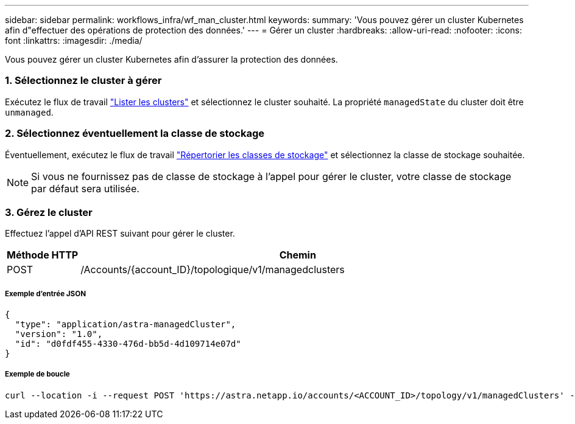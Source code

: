 ---
sidebar: sidebar 
permalink: workflows_infra/wf_man_cluster.html 
keywords:  
summary: 'Vous pouvez gérer un cluster Kubernetes afin d"effectuer des opérations de protection des données.' 
---
= Gérer un cluster
:hardbreaks:
:allow-uri-read: 
:nofooter: 
:icons: font
:linkattrs: 
:imagesdir: ./media/


[role="lead"]
Vous pouvez gérer un cluster Kubernetes afin d'assurer la protection des données.



=== 1. Sélectionnez le cluster à gérer

Exécutez le flux de travail link:../workflows_infra/wf_list_clusters.html["Lister les clusters"] et sélectionnez le cluster souhaité. La propriété `managedState` du cluster doit être `unmanaged`.



=== 2. Sélectionnez éventuellement la classe de stockage

Éventuellement, exécutez le flux de travail link:../workflows_infra/wf_list_storage_classes.html["Répertorier les classes de stockage"] et sélectionnez la classe de stockage souhaitée.


NOTE: Si vous ne fournissez pas de classe de stockage à l'appel pour gérer le cluster, votre classe de stockage par défaut sera utilisée.



=== 3. Gérez le cluster

Effectuez l'appel d'API REST suivant pour gérer le cluster.

[cols="1,6"]
|===
| Méthode HTTP | Chemin 


| POST | /Accounts/{account_ID}/topologique/v1/managedclusters 
|===


===== Exemple d'entrée JSON

[source, json]
----
{
  "type": "application/astra-managedCluster",
  "version": "1.0",
  "id": "d0fdf455-4330-476d-bb5d-4d109714e07d"
}
----


===== Exemple de boucle

[source, curl]
----
curl --location -i --request POST 'https://astra.netapp.io/accounts/<ACCOUNT_ID>/topology/v1/managedClusters' --header 'Accept: */*' --header 'Authorization: Bearer <API_TOKEN>' --data @JSONinput
----